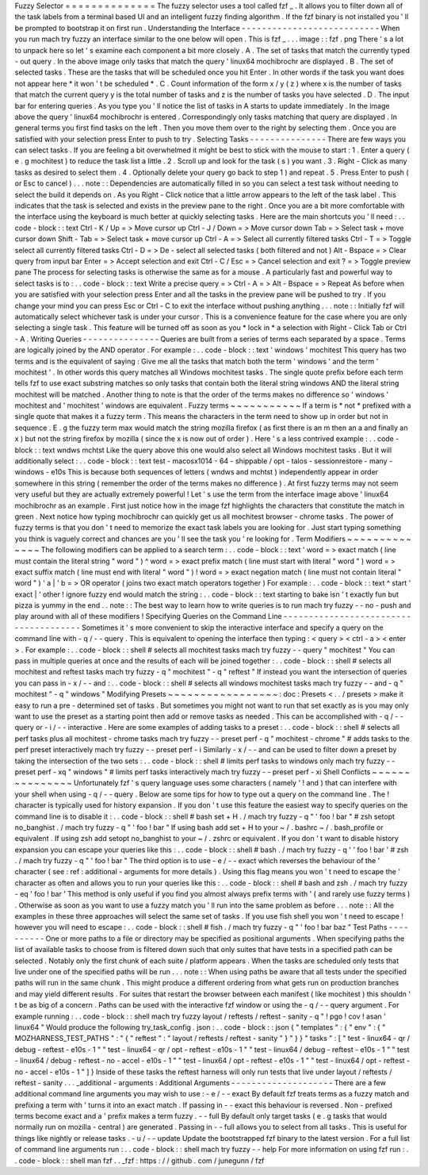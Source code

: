 Fuzzy
Selector
=
=
=
=
=
=
=
=
=
=
=
=
=
=
The
fuzzy
selector
uses
a
tool
called
fzf
_
.
It
allows
you
to
filter
down
all
of
the
task
labels
from
a
terminal
based
UI
and
an
intelligent
fuzzy
finding
algorithm
.
If
the
fzf
binary
is
not
installed
you
'
ll
be
prompted
to
bootstrap
it
on
first
run
.
Understanding
the
Interface
-
-
-
-
-
-
-
-
-
-
-
-
-
-
-
-
-
-
-
-
-
-
-
-
-
-
-
When
you
run
mach
try
fuzzy
an
interface
similar
to
the
one
below
will
open
.
This
is
fzf
_
.
.
.
image
:
:
fzf
.
png
There
'
s
a
lot
to
unpack
here
so
let
'
s
examine
each
component
a
bit
more
closely
.
A
.
The
set
of
tasks
that
match
the
currently
typed
-
out
query
.
In
the
above
image
only
tasks
that
match
the
query
'
linux64
mochibrochr
are
displayed
.
B
.
The
set
of
selected
tasks
.
These
are
the
tasks
that
will
be
scheduled
once
you
hit
Enter
.
In
other
words
if
the
task
you
want
does
not
appear
here
*
it
won
'
t
be
scheduled
*
.
C
.
Count
information
of
the
form
x
/
y
(
z
)
where
x
is
the
number
of
tasks
that
match
the
current
query
y
is
the
total
number
of
tasks
and
z
is
the
number
of
tasks
you
have
selected
.
D
.
The
input
bar
for
entering
queries
.
As
you
type
you
'
ll
notice
the
list
of
tasks
in
A
starts
to
update
immediately
.
In
the
image
above
the
query
'
linux64
mochibrochr
is
entered
.
Correspondingly
only
tasks
matching
that
query
are
displayed
.
In
general
terms
you
first
find
tasks
on
the
left
.
Then
you
move
them
over
to
the
right
by
selecting
them
.
Once
you
are
satisfied
with
your
selection
press
Enter
to
push
to
try
.
Selecting
Tasks
-
-
-
-
-
-
-
-
-
-
-
-
-
-
-
There
are
few
ways
you
can
select
tasks
.
If
you
are
feeling
a
bit
overwhelmed
it
might
be
best
to
stick
with
the
mouse
to
start
:
1
.
Enter
a
query
(
e
.
g
mochitest
)
to
reduce
the
task
list
a
little
.
2
.
Scroll
up
and
look
for
the
task
(
s
)
you
want
.
3
.
Right
-
Click
as
many
tasks
as
desired
to
select
them
.
4
.
Optionally
delete
your
query
go
back
to
step
1
)
and
repeat
.
5
.
Press
Enter
to
push
(
or
Esc
to
cancel
)
.
.
.
note
:
:
Dependencies
are
automatically
filled
in
so
you
can
select
a
test
task
without
needing
to
select
the
build
it
depends
on
.
As
you
Right
-
Click
notice
that
a
little
arrow
appears
to
the
left
of
the
task
label
.
This
indicates
that
the
task
is
selected
and
exists
in
the
preview
pane
to
the
right
.
Once
you
are
a
bit
more
comfortable
with
the
interface
using
the
keyboard
is
much
better
at
quickly
selecting
tasks
.
Here
are
the
main
shortcuts
you
'
ll
need
:
.
.
code
-
block
:
:
text
Ctrl
-
K
/
Up
=
>
Move
cursor
up
Ctrl
-
J
/
Down
=
>
Move
cursor
down
Tab
=
>
Select
task
+
move
cursor
down
Shift
-
Tab
=
>
Select
task
+
move
cursor
up
Ctrl
-
A
=
>
Select
all
currently
filtered
tasks
Ctrl
-
T
=
>
Toggle
select
all
currently
filtered
tasks
Ctrl
-
D
=
>
De
-
select
all
selected
tasks
(
both
filtered
and
not
)
Alt
-
Bspace
=
>
Clear
query
from
input
bar
Enter
=
>
Accept
selection
and
exit
Ctrl
-
C
/
Esc
=
>
Cancel
selection
and
exit
?
=
>
Toggle
preview
pane
The
process
for
selecting
tasks
is
otherwise
the
same
as
for
a
mouse
.
A
particularly
fast
and
powerful
way
to
select
tasks
is
to
:
.
.
code
-
block
:
:
text
Write
a
precise
query
=
>
Ctrl
-
A
=
>
Alt
-
Bspace
=
>
Repeat
As
before
when
you
are
satisfied
with
your
selection
press
Enter
and
all
the
tasks
in
the
preview
pane
will
be
pushed
to
try
.
If
you
change
your
mind
you
can
press
Esc
or
Ctrl
-
C
to
exit
the
interface
without
pushing
anything
.
.
.
note
:
:
Initially
fzf
will
automatically
select
whichever
task
is
under
your
cursor
.
This
is
a
convenience
feature
for
the
case
where
you
are
only
selecting
a
single
task
.
This
feature
will
be
turned
off
as
soon
as
you
*
lock
in
*
a
selection
with
Right
-
Click
Tab
or
Ctrl
-
A
.
Writing
Queries
-
-
-
-
-
-
-
-
-
-
-
-
-
-
-
Queries
are
built
from
a
series
of
terms
each
separated
by
a
space
.
Terms
are
logically
joined
by
the
AND
operator
.
For
example
:
.
.
code
-
block
:
:
text
'
windows
'
mochitest
This
query
has
two
terms
and
is
the
equivalent
of
saying
:
Give
me
all
the
tasks
that
match
both
the
term
'
windows
'
and
the
term
'
mochitest
'
.
In
other
words
this
query
matches
all
Windows
mochitest
tasks
.
The
single
quote
prefix
before
each
term
tells
fzf
to
use
exact
substring
matches
so
only
tasks
that
contain
both
the
literal
string
windows
AND
the
literal
string
mochitest
will
be
matched
.
Another
thing
to
note
is
that
the
order
of
the
terms
makes
no
difference
so
'
windows
'
mochitest
and
'
mochitest
'
windows
are
equivalent
.
Fuzzy
terms
~
~
~
~
~
~
~
~
~
~
~
If
a
term
is
*
not
*
prefixed
with
a
single
quote
that
makes
it
a
fuzzy
term
.
This
means
the
characters
in
the
term
need
to
show
up
in
order
but
not
in
sequence
.
E
.
g
the
fuzzy
term
max
would
match
the
string
mozilla
firefox
(
as
first
there
is
an
m
then
an
a
and
finally
an
x
)
but
not
the
string
firefox
by
mozilla
(
since
the
x
is
now
out
of
order
)
.
Here
'
s
a
less
contrived
example
:
.
.
code
-
block
:
:
text
wndws
mchtst
Like
the
query
above
this
one
would
also
select
all
Windows
mochitest
tasks
.
But
it
will
additionally
select
:
.
.
code
-
block
:
:
text
test
-
macosx1014
-
64
-
shippable
/
opt
-
talos
-
sessionrestore
-
many
-
windows
-
e10s
This
is
because
both
sequences
of
letters
(
wndws
and
mchtst
)
independently
appear
in
order
somewhere
in
this
string
(
remember
the
order
of
the
terms
makes
no
difference
)
.
At
first
fuzzy
terms
may
not
seem
very
useful
but
they
are
actually
extremely
powerful
!
Let
'
s
use
the
term
from
the
interface
image
above
'
linux64
mochibrochr
as
an
example
.
First
just
notice
how
in
the
image
fzf
highlights
the
characters
that
constitute
the
match
in
green
.
Next
notice
how
typing
mochibrochr
can
quickly
get
us
all
mochitest
browser
-
chrome
tasks
.
The
power
of
fuzzy
terms
is
that
you
don
'
t
need
to
memorize
the
exact
task
labels
you
are
looking
for
.
Just
start
typing
something
you
think
is
vaguely
correct
and
chances
are
you
'
ll
see
the
task
you
'
re
looking
for
.
Term
Modifiers
~
~
~
~
~
~
~
~
~
~
~
~
~
~
The
following
modifiers
can
be
applied
to
a
search
term
:
.
.
code
-
block
:
:
text
'
word
=
>
exact
match
(
line
must
contain
the
literal
string
"
word
"
)
^
word
=
>
exact
prefix
match
(
line
must
start
with
literal
"
word
"
)
word
=
>
exact
suffix
match
(
line
must
end
with
literal
"
word
"
)
!
word
=
>
exact
negation
match
(
line
must
not
contain
literal
"
word
"
)
'
a
|
'
b
=
>
OR
operator
(
joins
two
exact
match
operators
together
)
For
example
:
.
.
code
-
block
:
:
text
^
start
'
exact
|
'
other
!
ignore
fuzzy
end
would
match
the
string
:
.
.
code
-
block
:
:
text
starting
to
bake
isn
'
t
exactly
fun
but
pizza
is
yummy
in
the
end
.
.
note
:
:
The
best
way
to
learn
how
to
write
queries
is
to
run
mach
try
fuzzy
-
-
no
-
push
and
play
around
with
all
of
these
modifiers
!
Specifying
Queries
on
the
Command
Line
-
-
-
-
-
-
-
-
-
-
-
-
-
-
-
-
-
-
-
-
-
-
-
-
-
-
-
-
-
-
-
-
-
-
-
-
-
-
Sometimes
it
'
s
more
convenient
to
skip
the
interactive
interface
and
specify
a
query
on
the
command
line
with
-
q
/
-
-
query
.
This
is
equivalent
to
opening
the
interface
then
typing
:
<
query
>
<
ctrl
-
a
>
<
enter
>
.
For
example
:
.
.
code
-
block
:
:
shell
#
selects
all
mochitest
tasks
mach
try
fuzzy
-
-
query
"
mochitest
"
You
can
pass
in
multiple
queries
at
once
and
the
results
of
each
will
be
joined
together
:
.
.
code
-
block
:
:
shell
#
selects
all
mochitest
and
reftest
tasks
mach
try
fuzzy
-
q
"
mochitest
"
-
q
"
reftest
"
If
instead
you
want
the
intersection
of
queries
you
can
pass
in
-
x
/
-
-
and
:
.
.
code
-
block
:
:
shell
#
selects
all
windows
mochitest
tasks
mach
try
fuzzy
-
-
and
-
q
"
mochitest
"
-
q
"
windows
"
Modifying
Presets
~
~
~
~
~
~
~
~
~
~
~
~
~
~
~
~
~
:
doc
:
Presets
<
.
.
/
presets
>
make
it
easy
to
run
a
pre
-
determined
set
of
tasks
.
But
sometimes
you
might
not
want
to
run
that
set
exactly
as
is
you
may
only
want
to
use
the
preset
as
a
starting
point
then
add
or
remove
tasks
as
needed
.
This
can
be
accomplished
with
-
q
/
-
-
query
or
-
i
/
-
-
interactive
.
Here
are
some
examples
of
adding
tasks
to
a
preset
:
.
.
code
-
block
:
:
shell
#
selects
all
perf
tasks
plus
all
mochitest
-
chrome
tasks
mach
try
fuzzy
-
-
preset
perf
-
q
"
mochitest
-
chrome
"
#
adds
tasks
to
the
perf
preset
interactively
mach
try
fuzzy
-
-
preset
perf
-
i
Similarly
-
x
/
-
-
and
can
be
used
to
filter
down
a
preset
by
taking
the
intersection
of
the
two
sets
:
.
.
code
-
block
:
:
shell
#
limits
perf
tasks
to
windows
only
mach
try
fuzzy
-
-
preset
perf
-
xq
"
windows
"
#
limits
perf
tasks
interactively
mach
try
fuzzy
-
-
preset
perf
-
xi
Shell
Conflicts
~
~
~
~
~
~
~
~
~
~
~
~
~
~
~
Unfortunately
fzf
'
s
query
language
uses
some
characters
(
namely
'
!
and
)
that
can
interfere
with
your
shell
when
using
-
q
/
-
-
query
.
Below
are
some
tips
for
how
to
type
out
a
query
on
the
command
line
.
The
!
character
is
typically
used
for
history
expansion
.
If
you
don
'
t
use
this
feature
the
easiest
way
to
specify
queries
on
the
command
line
is
to
disable
it
:
.
.
code
-
block
:
:
shell
#
bash
set
+
H
.
/
mach
try
fuzzy
-
q
"
'
foo
!
bar
"
#
zsh
setopt
no_banghist
.
/
mach
try
fuzzy
-
q
"
'
foo
!
bar
"
If
using
bash
add
set
+
H
to
your
~
/
.
bashrc
~
/
.
bash_profile
or
equivalent
.
If
using
zsh
add
setopt
no_banghist
to
your
~
/
.
zshrc
or
equivalent
.
If
you
don
'
t
want
to
disable
history
expansion
you
can
escape
your
queries
like
this
:
.
.
code
-
block
:
:
shell
#
bash
.
/
mach
try
fuzzy
-
q
'
\
'
foo
!
bar
'
#
zsh
.
/
mach
try
fuzzy
-
q
"
'
foo
\
!
bar
"
The
third
option
is
to
use
-
e
/
-
-
exact
which
reverses
the
behaviour
of
the
'
character
(
see
:
ref
:
additional
-
arguments
for
more
details
)
.
Using
this
flag
means
you
won
'
t
need
to
escape
the
'
character
as
often
and
allows
you
to
run
your
queries
like
this
:
.
.
code
-
block
:
:
shell
#
bash
and
zsh
.
/
mach
try
fuzzy
-
eq
'
foo
!
bar
'
This
method
is
only
useful
if
you
find
you
almost
always
prefix
terms
with
'
(
and
rarely
use
fuzzy
terms
)
.
Otherwise
as
soon
as
you
want
to
use
a
fuzzy
match
you
'
ll
run
into
the
same
problem
as
before
.
.
.
note
:
:
All
the
examples
in
these
three
approaches
will
select
the
same
set
of
tasks
.
If
you
use
fish
shell
you
won
'
t
need
to
escape
!
however
you
will
need
to
escape
:
.
.
code
-
block
:
:
shell
#
fish
.
/
mach
try
fuzzy
-
q
"
'
foo
!
bar
baz
\
"
Test
Paths
-
-
-
-
-
-
-
-
-
-
One
or
more
paths
to
a
file
or
directory
may
be
specified
as
positional
arguments
.
When
specifying
paths
the
list
of
available
tasks
to
choose
from
is
filtered
down
such
that
only
suites
that
have
tests
in
a
specified
path
can
be
selected
.
Notably
only
the
first
chunk
of
each
suite
/
platform
appears
.
When
the
tasks
are
scheduled
only
tests
that
live
under
one
of
the
specified
paths
will
be
run
.
.
.
note
:
:
When
using
paths
be
aware
that
all
tests
under
the
specified
paths
will
run
in
the
same
chunk
.
This
might
produce
a
different
ordering
from
what
gets
run
on
production
branches
and
may
yield
different
results
.
For
suites
that
restart
the
browser
between
each
manifest
(
like
mochitest
)
this
shouldn
'
t
be
as
big
of
a
concern
.
Paths
can
be
used
with
the
interactive
fzf
window
or
using
the
-
q
/
-
-
query
argument
.
For
example
running
:
.
.
code
-
block
:
:
shell
mach
try
fuzzy
layout
/
reftests
/
reftest
-
sanity
-
q
"
!
pgo
!
cov
!
asan
'
linux64
"
Would
produce
the
following
try_task_config
.
json
:
.
.
code
-
block
:
:
json
{
"
templates
"
:
{
"
env
"
:
{
"
MOZHARNESS_TEST_PATHS
"
:
"
{
\
"
reftest
\
"
:
\
"
layout
/
reftests
/
reftest
-
sanity
\
"
}
"
}
}
"
tasks
"
:
[
"
test
-
linux64
-
qr
/
debug
-
reftest
-
e10s
-
1
"
"
test
-
linux64
-
qr
/
opt
-
reftest
-
e10s
-
1
"
"
test
-
linux64
/
debug
-
reftest
-
e10s
-
1
"
"
test
-
linux64
/
debug
-
reftest
-
no
-
accel
-
e10s
-
1
"
"
test
-
linux64
/
opt
-
reftest
-
e10s
-
1
"
"
test
-
linux64
/
opt
-
reftest
-
no
-
accel
-
e10s
-
1
"
]
}
Inside
of
these
tasks
the
reftest
harness
will
only
run
tests
that
live
under
layout
/
reftests
/
reftest
-
sanity
.
.
.
_additional
-
arguments
:
Additional
Arguments
-
-
-
-
-
-
-
-
-
-
-
-
-
-
-
-
-
-
-
-
There
are
a
few
additional
command
line
arguments
you
may
wish
to
use
:
-
e
/
-
-
exact
By
default
fzf
treats
terms
as
a
fuzzy
match
and
prefixing
a
term
with
'
turns
it
into
an
exact
match
.
If
passing
in
-
-
exact
this
behaviour
is
reversed
.
Non
-
prefixed
terms
become
exact
and
a
'
prefix
makes
a
term
fuzzy
.
-
-
full
By
default
only
target
tasks
(
e
.
g
tasks
that
would
normally
run
on
mozilla
-
central
)
are
generated
.
Passing
in
-
-
full
allows
you
to
select
from
all
tasks
.
This
is
useful
for
things
like
nightly
or
release
tasks
.
-
u
/
-
-
update
Update
the
bootstrapped
fzf
binary
to
the
latest
version
.
For
a
full
list
of
command
line
arguments
run
:
.
.
code
-
block
:
:
shell
mach
try
fuzzy
-
-
help
For
more
information
on
using
fzf
run
:
.
.
code
-
block
:
:
shell
man
fzf
.
.
_fzf
:
https
:
/
/
github
.
com
/
junegunn
/
fzf
